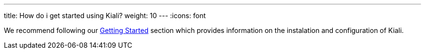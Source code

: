 ---
title: How do i get started using Kiali?
weight: 10
---
:icons: font

We recommend following our link:/documentation/getting-started/[Getting Started] section which provides
information on the instalation and configuration of Kiali.